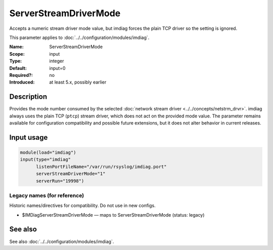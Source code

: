 .. _param-imdiag-serverstreamdrivermode:
.. _imdiag.parameter.input.serverstreamdrivermode:

ServerStreamDriverMode
======================

.. index::
   single: imdiag; ServerStreamDriverMode
   single: ServerStreamDriverMode

.. summary-start

Accepts a numeric stream driver mode value, but imdiag forces the
plain TCP driver so the setting is ignored.

.. summary-end

This parameter applies to :doc:`../../configuration/modules/imdiag`.

:Name: ServerStreamDriverMode
:Scope: input
:Type: integer
:Default: input=0
:Required?: no
:Introduced: at least 5.x, possibly earlier

Description
-----------
Provides the mode number consumed by the selected
:doc:`network stream driver <../../concepts/netstrm_drvr>`. imdiag always uses
the plain TCP (``ptcp``) stream driver, which does not act on the provided
mode value. The parameter remains available for configuration compatibility and
possible future extensions, but it does not alter behavior in current
releases.

Input usage
-----------
.. _param-imdiag-input-serverstreamdrivermode:
.. _imdiag.parameter.input.serverstreamdrivermode-usage:

.. code-block:: rsyslog

   module(load="imdiag")
   input(type="imdiag"
         listenPortFileName="/var/run/rsyslog/imdiag.port"
         serverStreamDriverMode="1"
         serverRun="19998")

Legacy names (for reference)
~~~~~~~~~~~~~~~~~~~~~~~~~~~~
Historic names/directives for compatibility. Do not use in new configs.

.. _imdiag.parameter.legacy.imdiagserverstreamdrivermode:

- $IMDiagServerStreamDriverMode — maps to ServerStreamDriverMode (status: legacy)

.. index::
   single: imdiag; $IMDiagServerStreamDriverMode
   single: $IMDiagServerStreamDriverMode

See also
--------
See also :doc:`../../configuration/modules/imdiag`.
